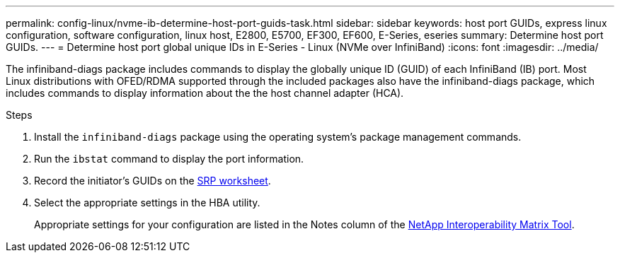---
permalink: config-linux/nvme-ib-determine-host-port-guids-task.html
sidebar: sidebar
keywords: host port GUIDs, express linux configuration, software configuration, linux host, E2800, E5700, EF300, EF600, E-Series, eseries
summary: Determine host port GUIDs.
---
= Determine host port global unique IDs in E-Series - Linux (NVMe over InfiniBand)
:icons: font
:imagesdir: ../media/

[.lead]
The infiniband-diags package includes commands to display the globally unique ID (GUID) of each InfiniBand (IB) port. Most Linux distributions with OFED/RDMA supported through the included packages also have the infiniband-diags package, which includes commands to display information about the the host channel adapter (HCA).

.Steps

. Install the `infiniband-diags` package using the operating system's package management commands.
. Run the `ibstat` command to display the port information.
. Record the initiator's GUIDs on the xref:nvme-ib-worksheet-concept.adoc[SRP worksheet].
. Select the appropriate settings in the HBA utility.
+
Appropriate settings for your configuration are listed in the Notes column of the https://mysupport.netapp.com/matrix[NetApp Interoperability Matrix Tool^].

